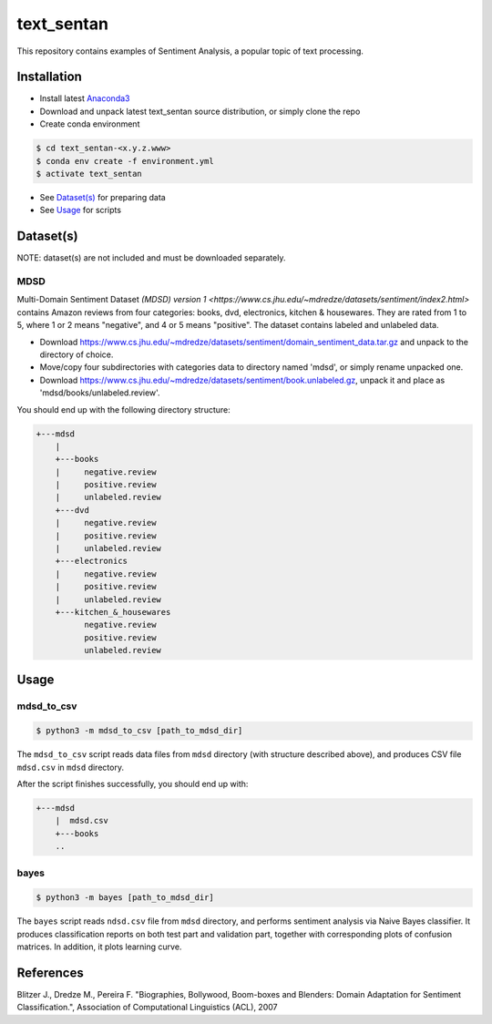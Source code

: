 text_sentan
===========

This repository contains examples of Sentiment Analysis, a popular topic of
text processing.

Installation
------------

- Install latest `Anaconda3 <https://www.anaconda.com/download>`_

- Download and unpack latest text_sentan source distribution, or simply clone the
  repo

- Create conda environment

.. code-block:: bash

    $ cd text_sentan-<x.y.z.www>
    $ conda env create -f environment.yml
    $ activate text_sentan

- See `Dataset(s)`_ for preparing data

- See `Usage`_ for scripts

Dataset(s)
----------

NOTE: dataset(s) are not included and must be downloaded separately.

MDSD
^^^^

Multi-Domain Sentiment
Dataset `(MDSD) version 1 <https://www.cs.jhu.edu/~mdredze/datasets/sentiment/index2.html>`
contains Amazon reviews from four categories: books, dvd, electronics,
kitchen & housewares. They are rated from 1 to 5, where 1 or 2 means "negative",
and 4 or 5 means "positive". The dataset contains labeled and unlabeled data.

* Download https://www.cs.jhu.edu/~mdredze/datasets/sentiment/domain_sentiment_data.tar.gz and unpack to the directory of choice.

* Move/copy four subdirectories with categories data to directory named 'mdsd', or simply rename unpacked one.

* Download https://www.cs.jhu.edu/~mdredze/datasets/sentiment/book.unlabeled.gz, unpack it and place as 'mdsd/books/unlabeled.review'.

You should end up with the following directory structure:

.. code-block:: bash

    +---mdsd
        |
        +---books
        |     negative.review
        |     positive.review
        |     unlabeled.review
        +---dvd
        |     negative.review
        |     positive.review
        |     unlabeled.review
        +---electronics
        |     negative.review
        |     positive.review
        |     unlabeled.review
        +---kitchen_&_housewares
              negative.review
              positive.review
              unlabeled.review

Usage
-----

mdsd_to_csv
^^^^^^^^^^^

.. code-block:: bash

    $ python3 -m mdsd_to_csv [path_to_mdsd_dir]

The ``mdsd_to_csv`` script reads data files from ``mdsd`` directory (with
structure described above), and produces CSV file ``mdsd.csv`` in ``mdsd``
directory.

After the script finishes successfully, you should end up with:

.. code-block:: bash

    +---mdsd
        |  mdsd.csv
        +---books
        ..

bayes
^^^^^

.. code-block:: bash

    $ python3 -m bayes [path_to_mdsd_dir]

The ``bayes`` script reads ``ndsd.csv`` file from ``mdsd`` directory, and
performs sentiment analysis via Naive Bayes classifier. It produces classification
reports on both test part and validation part, together with corresponding plots
of confusion matrices. In addition, it plots learning curve.


References
----------

Blitzer J., Dredze M., Pereira F. "Biographies, Bollywood, Boom-boxes and 
Blenders: Domain Adaptation for Sentiment Classification.", Association of
Computational Linguistics (ACL), 2007
